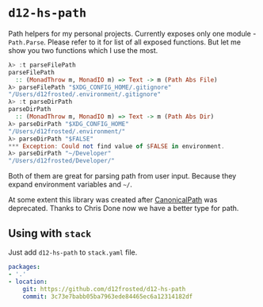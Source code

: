 * ~d12-hs-path~

Path helpers for my personal projects. Currently exposes only one module -
~Path.Parse~. Please refer to it for list of all exposed functions. But let me
show you two functions which I use the most.

#+BEGIN_SRC haskell
  λ> :t parseFilePath
  parseFilePath
    :: (MonadThrow m, MonadIO m) => Text -> m (Path Abs File)
  λ> parseFilePath "$XDG_CONFIG_HOME/.gitignore"
  "/Users/d12frosted/.environment/.gitignore"
  λ> :t parseDirPath
  parseDirPath
    :: (MonadThrow m, MonadIO m) => Text -> m (Path Abs Dir)
  λ> parseDirPath "$XDG_CONFIG_HOME"
  "/Users/d12frosted/.environment/"
  λ> parseDirPath "$FALSE"
  *** Exception: Could not find value of $FALSE in environment.
  λ> parseDirPath "~/Developer"
  "/Users/d12frosted/Developer/"
#+END_SRC

Both of them are great for parsing path from user input. Because they expand
environment variables and =~/=.

At some extent this library was created after [[https://github.com/d12frosted/CanonicalPath][CanonicalPath]] was deprecated.
Thanks to Chris Done now we have a better type for path.

** Using with ~stack~

Just add =d12-hs-path= to =stack.yaml= file.

#+BEGIN_SRC yaml
  packages:
  - '.'
  - location:
      git: https://github.com/d12frosted/d12-hs-path
      commit: 3c73e7babb05ba7963ede84465ec6a12314182df
#+END_SRC
